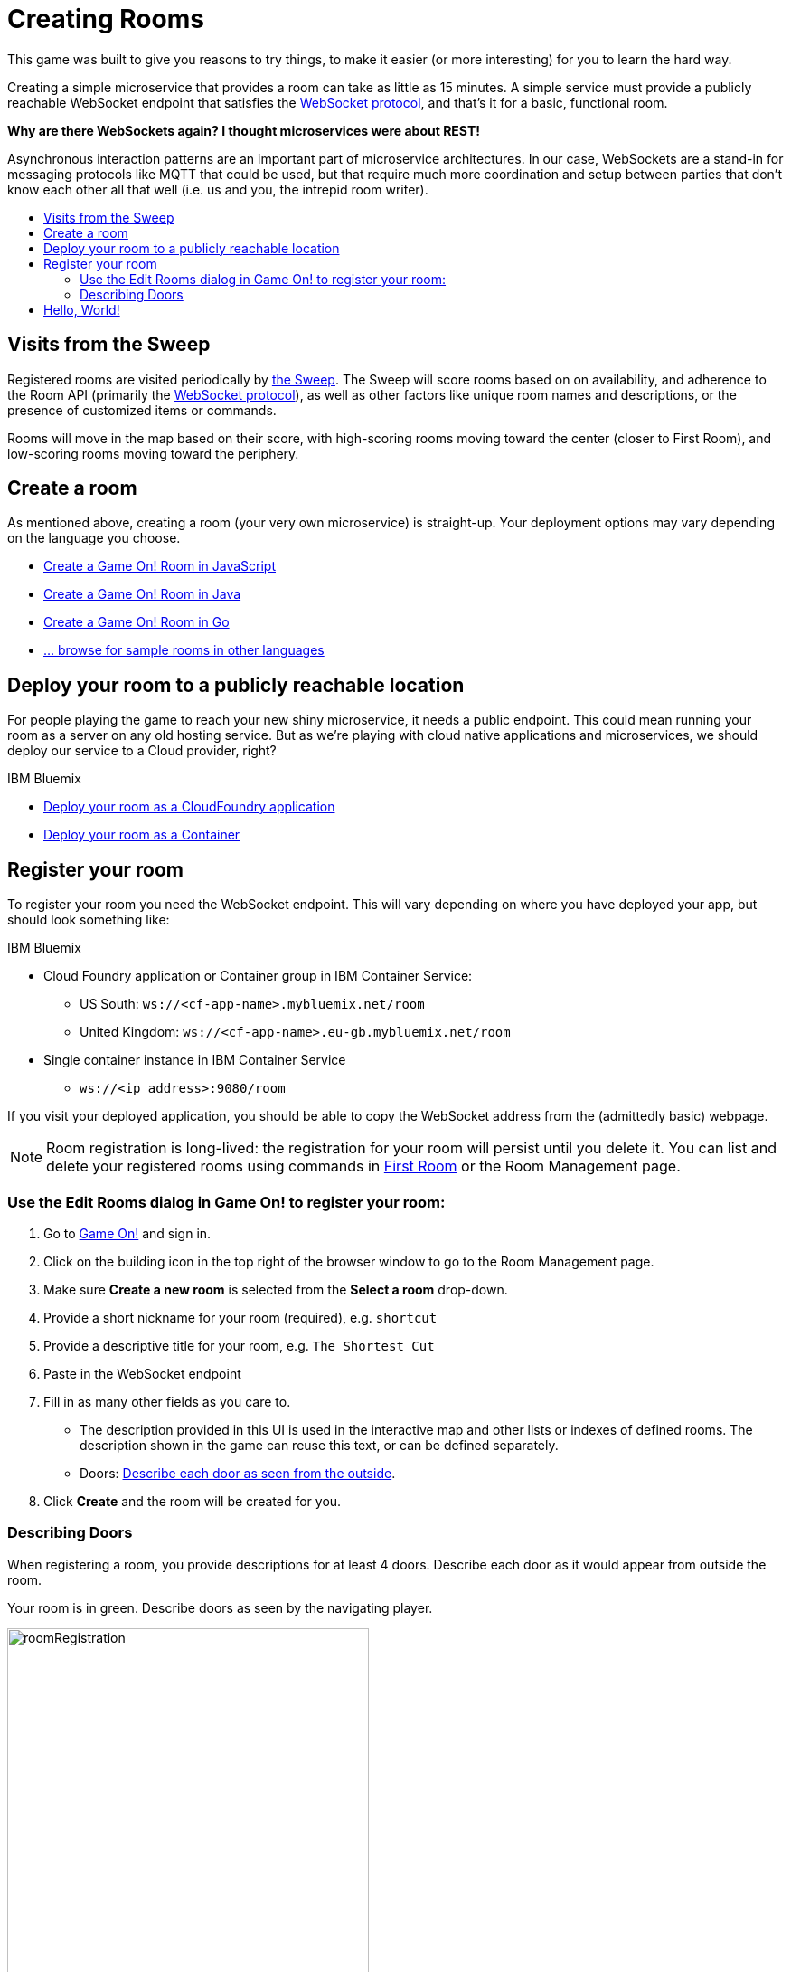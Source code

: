= Creating Rooms
:icons: font
:toc: preamble
:toc-title:
:toclevels: 2
:javascript: https://github.com/gameontext/sample-room-nodejs#introduction
:java: https://github.com/gameontext/sample-room-java#introduction
:go: https://github.com/gameontext/sample-room-go#introduction
:samples: https://github.com/gameontext?utf8=✓&q=sample-room
:cf: link:bluemix-cf.adoc
:docker: link:bluemix-ics.adoc
:more: link:createMore.adoc
:first-room: https://game-on.org/#/play
:swagger: https://game-on.org/swagger/
:sweep: link:../microservices/TheSweep.adoc
:WebSocket: link:../microservices/WebSocketProtocol.adoc

This game was built to give you reasons to try things, to make it easier (or
more interesting) for you to learn the hard way.

Creating a simple microservice that provides a room can take as little as 15
minutes. A simple service must provide a publicly reachable WebSocket endpoint
that satisfies the {WebSocket}[WebSocket protocol], and that's it for a basic,
functional room.

*Why are there WebSockets again? I thought microservices were about REST!*

Asynchronous interaction patterns are an important part of microservice
architectures. In our case, WebSockets are a stand-in for messaging protocols
like MQTT that could be used, but that require much more coordination and setup
between parties that don't know each other all that well (i.e. us and you, the
intrepid room writer).

== Visits from the Sweep

Registered rooms are visited periodically by {sweep}[the Sweep].
The Sweep will score rooms based on on availability, and adherence
to the Room API (primarily the {WebSocket}[WebSocket protocol]), as well as
other factors like unique room names and descriptions, or the presence of
customized items or commands.

Rooms will move in the map based on their score, with high-scoring
rooms moving toward the center (closer to First Room), and low-scoring
rooms moving toward the periphery.

== Create a room

As mentioned above, creating a room (your very own microservice) is straight-up.
Your deployment options may vary depending on the language you choose.

* {javascript}[Create a Game On! Room in JavaScript]
* {java}[Create a Game On! Room in Java]
* {go}[Create a Game On! Room in Go]
* {samples}[... browse for sample rooms in other languages]

== Deploy your room to a publicly reachable location

For people playing the game to reach your new shiny microservice, it needs a
public endpoint. This could mean running your room as a server on any old hosting
service. But as we're playing with cloud native applications and microservices,
we should deploy our service to a Cloud provider, right?

.IBM Bluemix
* {cf}[Deploy your room as a CloudFoundry application]
* {docker}[Deploy your room as a Container]

== Register your room

To register your room you need the WebSocket endpoint. This will vary depending on where you have
deployed your app, but should look something like:

.IBM Bluemix
* Cloud Foundry application or Container group in IBM Container Service:
  - US South: `ws://<cf-app-name>.mybluemix.net/room`
  - United Kingdom: `ws://<cf-app-name>.eu-gb.mybluemix.net/room`
* Single container instance in IBM Container Service
  - `ws://<ip address>:9080/room`

If you visit your deployed application, you should be able to copy the
WebSocket address from the (admittedly basic) webpage.

[NOTE]
====
Room registration is long-lived: the registration for your room
will persist until you delete it. You can list and delete your registered
rooms using commands in {first-room}[First Room] or the Room Management
page.
====

=== Use the Edit Rooms dialog in Game On! to register your room:

1.  Go to https://game-on.org[Game On!] and sign in.
2.  Click on the building icon in the top right of the browser window to go to the Room Management page.
3.  Make sure **Create a new room** is selected from the **Select a room** drop-down.
4.  Provide a short nickname for your room (required), e.g. `shortcut`
5.  Provide a descriptive title for your room, e.g. `The Shortest Cut`
6.  Paste in the WebSocket endpoint
7.  Fill in as many other fields as you care to.
    * The description provided in this UI is used in the interactive map and
      other lists or indexes of defined rooms. The description shown in the
      game can reuse this text, or can be defined separately.
    * Doors: <<doors,Describe each door as seen from the outside>>.
8.  Click **Create** and the room will be created for you.

[[doors]]
=== Describing Doors

When registering a room, you provide descriptions for at least 4 doors.
Describe each door as it would appear from outside the room.

.Your room is in green. Describe doors as seen by the navigating player.
image:../images/roomRegistration.png[title="Describing doors from the outside", align="center", width="400"]

For example, the doors of First Room all have friendly faces on them somewhere.
If you pretend, in the diagram above, that the green room is First Room, the
person walking East saw the following when listing `/exits`:

    (E)ast  A polished wooden door with an inlaid friendly face

If this doesn't make sense to you, don't worry about it; describe each door
without referencing a direction, and things will be fine.


== Hello, World!

Once the room is set up and it has registered with Game On!, it will be accessible
as a room in the game.

1. If you aren't in The First Room, use `/sos` to return there.
2. Use the Game On! command `/listmyrooms` from The First Room, to see your list
   of rooms. Your newly registered room should appear in that list.
3. Use the `/teleport` command to go directly to your room from The First Room to
   see it in action.

Congratulations, you've deployed a microservice that extended an
existing microservices-based application so that it can do something new!

On to {more}[Advanced Adventures]...
